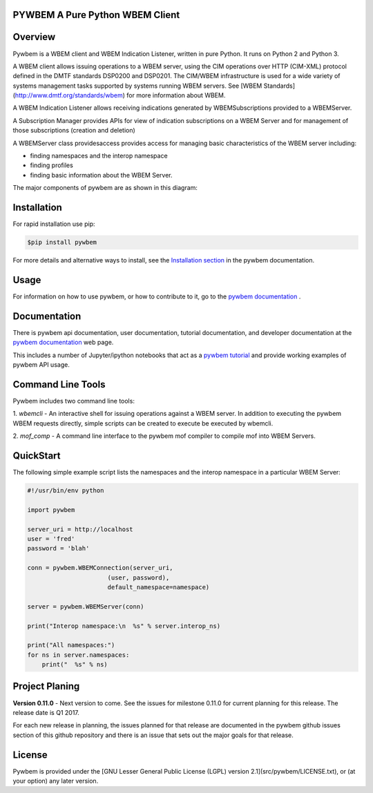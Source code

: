 PYWBEM A Pure Python WBEM Client
--------------------------------

.. PyPI download statistics are broken, but the new PyPI warehouse makes PyPI
.. download statistics available through Google BigQuery
.. (https://bigquery.cloud.google.com).
.. Query to list package downloads by version:
..
   SELECT
     file.project,
     file.version,
     COUNT(*) as total_downloads,
     SUM(CASE WHEN REGEXP_EXTRACT(details.python, r"^([^\.]+\.[^\.]+)") = "2.6" THEN 1 ELSE 0 END) as py26_downloads,
     SUM(CASE WHEN REGEXP_EXTRACT(details.python, r"^([^\.]+\.[^\.]+)") = "2.7" THEN 1 ELSE 0 END) as py27_downloads,
     SUM(CASE WHEN REGEXP_EXTRACT(details.python, r"^([^\.]+)\.[^\.]+") = "3" THEN 1 ELSE 0 END) as py3_downloads,
   FROM
     TABLE_DATE_RANGE(
       [the-psf:pypi.downloads],
       TIMESTAMP("19700101"),
       CURRENT_TIMESTAMP()
     )
   WHERE
     file.project = 'pywbem'
   GROUP BY
     file.project, file.version
   ORDER BY
     file.version DESC

.. image:: https://img.shields.io/pypi/v/pywbem.svg
    :target: https://pypi.python.org/pypi/pywbem/
    :alt: Version on Pypi

.. # .. image:: https://img.shields.io/pypi/dm/pywbem.svg
.. #     :target: https://pypi.python.org/pypi/pywbem/
.. #     :alt: Pypi downloads

.. image:: https://travis-ci.org/pywbem/pywbem.svg?branch=master
    :target: https://travis-ci.org/pywbem/pywbem
    :alt: Travis test status (master)

.. image:: https://ci.appveyor.com/api/projects/status/i022iaeu3dao8j5x/branch/master?svg=true
    :target: https://ci.appveyor.com/project/leopoldjuergen/pywbem
    :alt: Appveyor test status (master)

.. image:: https://readthedocs.org/projects/pywbem/badge/?version=latest
    :target: http://pywbem.readthedocs.io/en/latest/
    :alt: Docs build status (latest)

.. image:: https://img.shields.io/coveralls/pywbem/pywbem.svg
    :target: https://coveralls.io/r/pywbem/pywbem
    :alt: Test coverage (master)

.. contents:: Contents:
   :local:

Overview
-------------------------

Pywbem is a WBEM client and WBEM Indication Listener, written in pure Python.
It runs on Python 2 and Python 3.

A WBEM client allows issuing operations to a WBEM server, using the CIM
operations over HTTP (CIM-XML) protocol defined in the DMTF standards DSP0200
and DSP0201. The CIM/WBEM infrastructure is used for a wide variety of systems
management tasks supported by systems running WBEM servers. See
[WBEM Standards](http://www.dmtf.org/standards/wbem) for more information about
WBEM.

A WBEM Indication Listener allows receiving indications generated by
WBEMSubscriptions provided to a WBEMServer.

A Subscription Manager provides APIs for view of indication subscriptions on
a WBEM Server and for management of those subscriptions (creation and
deletion)

A WBEMServer class providesaccess provides access for  managing basic
characteristics of the WBEM server including:

* finding namespaces and the interop namespace
* finding profiles
* finding basic information about the WBEM Server.

The major components of pywbem are as shown in this diagram:

.. image:: images/pywbemcomponents.png
    :width: 400px
    :align: right
    :height: 250px
    :alt: alternate text

Installation
------------

For rapid installation use pip:

.. code-block:: bash

    $pip install pywbem

    
For more details and alternative ways to install, see the
`Installation section`_ in the pywbem documentation.

.. _Installation section: http://pywbem.readthedocs.io/en/stable/intro.html#installation


Usage
-----

For information on how to use pywbem, or how to contribute to it, go to the
`pywbem documentation`_ .

.. _pywbem documentation: http://pywbem.readthedocs.io/en/stable/intro.html#

Documentation
-------------

There is pywbem api documentation, user documentation, tutorial documentation,
and developer documentation at the `pywbem documentation`_ web page.

This includes a number of Jupyter/ipython notebooks that  act as a `pywbem tutorial`_
and provide working examples of pywbem API usage.

.. _pywbem tutorial: http://pywbem.readthedocs.io/en/stable/tutorial.html#

Command Line Tools
------------------

Pywbem includes two command line tools:

1. `wbemcli` - An interactive shell for issuing operations against a WBEM
server.  In addition to executing the pywbem WBEM requests directly, simple
scripts can be created to execute be executed by wbemcli.  

2. `mof_comp` - A command line interface to the pywbem mof compiler to compile
mof into WBEM Servers.

QuickStart
----------

The following simple example script lists the namespaces and the interop
namespace in a particular WBEM Server:

.. code-block:: python

    #!/usr/bin/env python

    import pywbem

    server_uri = http://localhost
    user = 'fred'
    password = 'blah'

    conn = pywbem.WBEMConnection(server_uri,
                          (user, password),
                          default_namespace=namespace)

    server = pywbem.WBEMServer(conn)

    print("Interop namespace:\n  %s" % server.interop_ns)

    print("All namespaces:")
    for ns in server.namespaces:
        print("  %s" % ns) 


Project Planing
---------------

**Version 0.11.0** - Next version to come. See the issues for milestone 0.11.0
for current planning for this release. The release date is Q1 2017.

For each new release in planning, the issues planned for that release are
documented in the pywbem github issues section of this github repository and
there is an issue that sets out the major goals for that release.

License
-------

Pywbem is provided under the
[GNU Lesser General Public License (LGPL) version 2.1](src/pywbem/LICENSE.txt),
or (at your option) any later version.
